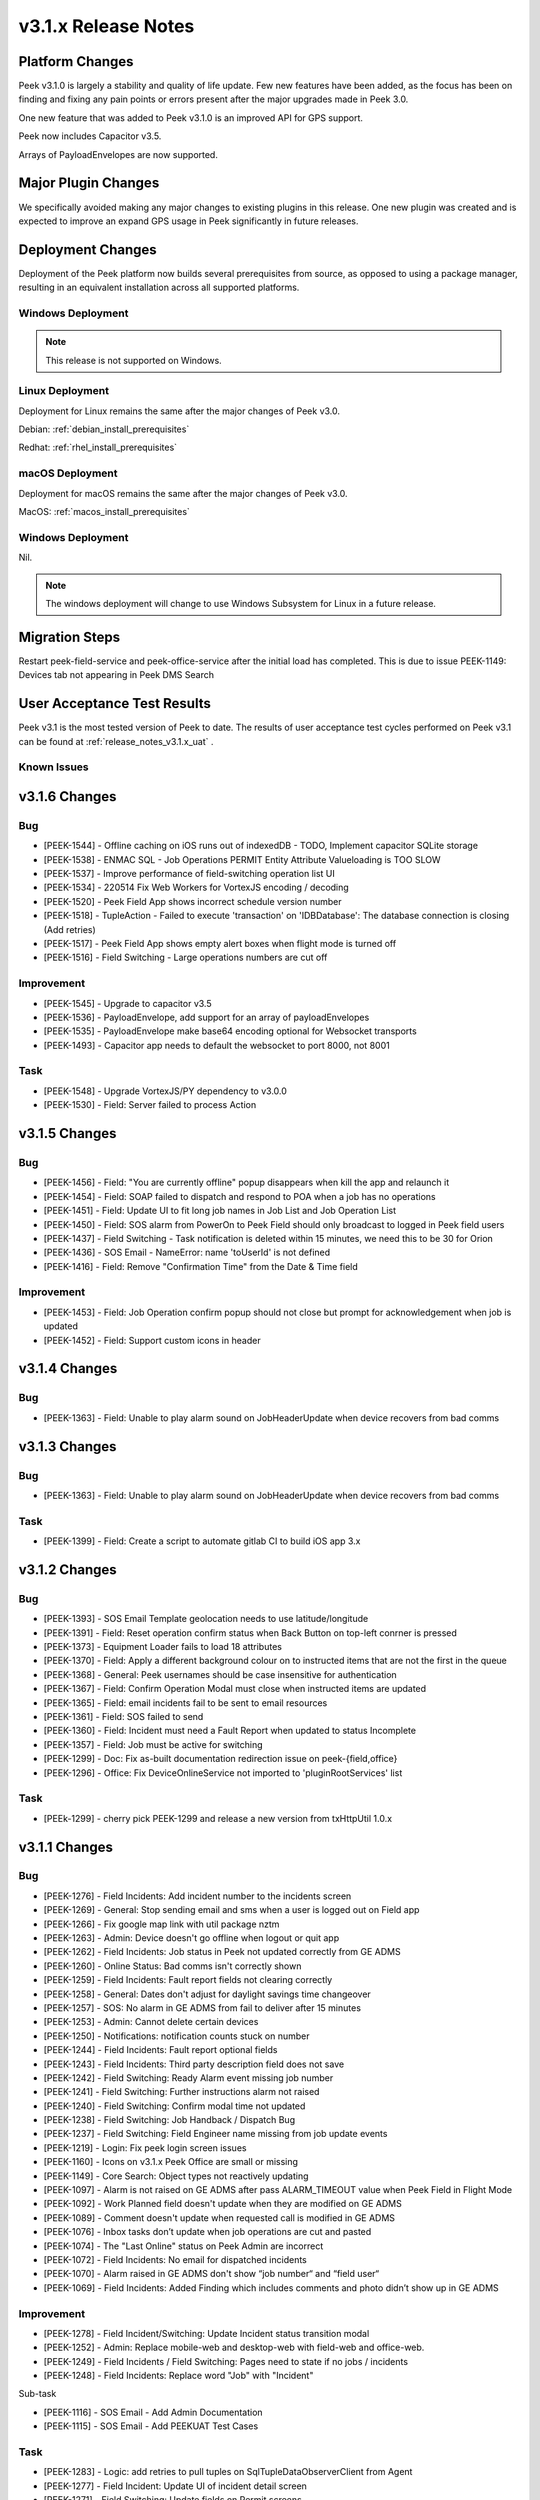 .. _release_notes_v3.1.x:

====================
v3.1.x Release Notes
====================

Platform Changes
----------------
Peek v3.1.0 is largely a stability and quality of life update. Few new features
have been added, as the focus has been on finding and fixing any pain points
or errors present after the major upgrades made in Peek 3.0.

One new feature that was added to Peek v3.1.0 is an improved API for GPS
support.

Peek now includes Capacitor v3.5.

Arrays of PayloadEnvelopes are now supported.

Major Plugin Changes
--------------------
We specifically avoided making any major changes to existing plugins in this
release. One new plugin was created and is expected to improve an expand GPS
usage in Peek significantly in future releases.

Deployment Changes
------------------
Deployment of the Peek platform now builds several prerequisites from source,
as opposed to using a package manager,
resulting in an equivalent installation across all supported platforms.

Windows Deployment
``````````````````

.. note:: This release is not supported on Windows.

Linux Deployment
````````````````

Deployment for Linux remains the same after the major changes of Peek v3.0.

Debian: :ref:`debian_install_prerequisites`

Redhat: :ref:`rhel_install_prerequisites`

macOS Deployment
````````````````

Deployment for macOS remains the same after the major changes of Peek v3.0.

MacOS: :ref:`macos_install_prerequisites`



Windows Deployment
``````````````````

Nil.

.. note:: The windows deployment will change to use Windows Subsystem for Linux
          in a future release.

Migration Steps
---------------

Restart peek-field-service and peek-office-service after the initial load has
completed. This is due to issue PEEK-1149: Devices tab not appearing in Peek
DMS Search

User Acceptance Test Results
----------------------------
Peek v3.1 is the most tested version of Peek to date. The results of user
acceptance test cycles performed on Peek v3.1 can be found at
:ref:`release_notes_v3.1.x_uat` .



Known Issues
````````````

v3.1.6 Changes
--------------

Bug
```

* [PEEK-1544] - Offline caching on iOS runs out of indexedDB - TODO, Implement capacitor SQLite storage

* [PEEK-1538] - ENMAC SQL - Job Operations PERMIT Entity Attribute Valueloading is TOO SLOW

* [PEEK-1537] - Improve performance of field-switching operation list UI

* [PEEK-1534] - 220514 Fix Web Workers for VortexJS encoding / decoding

* [PEEK-1520] - Peek Field App shows incorrect schedule version number

* [PEEK-1518] - TupleAction - Failed to execute 'transaction' on 'IDBDatabase': The database connection is closing \(Add retries\)

* [PEEK-1517] - Peek Field App shows empty alert boxes when flight mode is turned off

* [PEEK-1516] - Field Switching - Large operations numbers are cut off

Improvement
```````````

* [PEEK-1545] - Upgrade to capacitor v3.5

* [PEEK-1536] - PayloadEnvelope, add support for an array of payloadEnvelopes

* [PEEK-1535] - PayloadEnvelope make base64 encoding optional for Websocket transports

* [PEEK-1493] - Capacitor app needs to default the websocket to port 8000, not 8001

Task
````

* [PEEK-1548] - Upgrade VortexJS/PY dependency to v3.0.0

* [PEEK-1530] - Field: Server failed to process Action


v3.1.5 Changes
--------------

Bug
```

*	[PEEK-1456] - Field: "You are currently offline" popup disappears when kill the app and relaunch it

*	[PEEK-1454] - Field: SOAP failed to dispatch and respond to POA when a job has no operations

*	[PEEK-1451] - Field: Update UI to fit long job names in Job List and Job Operation List

*	[PEEK-1450] - Field: SOS alarm from PowerOn to Peek Field should only broadcast to logged in Peek field users

*	[PEEK-1437] - Field Switching - Task notification is deleted within 15 minutes, we need this to be 30 for Orion

*	[PEEK-1436] - SOS Email - NameError: name 'toUserId' is not defined

*	[PEEK-1416] - Field: Remove "Confirmation Time" from the Date & Time field

Improvement
```````````

*	[PEEK-1453] - Field: Job Operation confirm popup should not close but prompt for acknowledgement when job is updated

*	[PEEK-1452] - Field: Support custom icons in header


v3.1.4 Changes
--------------

Bug
```

*    [PEEK-1363] - Field: Unable to play alarm sound on JobHeaderUpdate when device recovers from bad comms

v3.1.3 Changes
--------------

Bug
```

*    [PEEK-1363] - Field: Unable to play alarm sound on JobHeaderUpdate when device recovers from bad comms

Task
````

*    [PEEK-1399] - Field: Create a script to automate gitlab CI to build iOS app 3.x

v3.1.2 Changes
--------------

Bug
```

*    [PEEK-1393] - SOS Email Template geolocation needs to use latitude/longitude

*    [PEEK-1391] - Field: Reset operation confirm status when Back Button on top-left conrner is pressed

*    [PEEK-1373] - Equipment Loader fails to load 18 attributes

*    [PEEK-1370] - Field: Apply a different background colour on to instructed items that are not the first in the queue

*    [PEEK-1368] - General: Peek usernames should be case insensitive for authentication

*    [PEEK-1367] - Field: Confirm Operation Modal must close when instructed items are updated

*    [PEEK-1365] - Field: email incidents fail to be sent to email resources

*    [PEEK-1361] - Field: SOS failed to send

*    [PEEK-1360] - Field: Incident must need a Fault Report when updated to status Incomplete

*    [PEEK-1357] - Field: Job must be active for switching

*    [PEEK-1299] - Doc: Fix as-built documentation redirection issue on peek-{field,office}

*    [PEEK-1296] - Office: Fix DeviceOnlineService not imported to 'pluginRootServices' list

Task
````

*    [PEEk-1299] - cherry pick PEEK-1299 and release a new version from txHttpUtil 1.0.x

v3.1.1 Changes
--------------

Bug
```

*    [PEEK-1276] - Field Incidents: Add incident number to the incidents screen

*    [PEEK-1269] - General: Stop sending email and sms when a user is logged out on Field app

*    [PEEK-1266] - Fix google map link with util package nztm

*    [PEEK-1263] - Admin: Device doesn't go offline when logout or quit app

*    [PEEK-1262] - Field Incidents: Job status in Peek not updated correctly from GE ADMS

*    [PEEK-1260] - Online Status: Bad comms isn't correctly shown

*    [PEEK-1259] - Field Incidents: Fault report fields not clearing correctly

*    [PEEK-1258] - General: Dates don't adjust for daylight savings time changeover

*    [PEEK-1257] - SOS: No alarm in GE ADMS from fail to deliver after 15 minutes

*    [PEEK-1253] - Admin: Cannot delete certain devices

*    [PEEK-1250] - Notifications: notification counts stuck on number

*    [PEEK-1244] - Field Incidents: Fault report optional fields

*    [PEEK-1243] - Field Incidents: Third party description field does not save

*    [PEEK-1242] - Field Switching: Ready Alarm event missing job number

*    [PEEK-1241] - Field Switching: Further instructions alarm not raised

*    [PEEK-1240] - Field Switching: Confirm modal time not updated

*    [PEEK-1238] - Field Switching: Job Handback / Dispatch Bug

*    [PEEK-1237] - Field Switching: Field Engineer name missing from job update events

*    [PEEK-1219] - Login: Fix peek login screen issues

*    [PEEK-1160] - Icons on v3.1.x Peek Office are small or missing

*    [PEEK-1149] - Core Search: Object types not reactively updating

*    [PEEK-1097] - Alarm is not raised on GE ADMS after pass ALARM_TIMEOUT value when Peek Field in Flight Mode

*    [PEEK-1092] - Work Planned field doesn't update when they are modified on GE ADMS

*    [PEEK-1089] - Comment doesn't update when requested call is modified in GE ADMS

*    [PEEK-1076] - Inbox tasks don’t update when job operations are cut and pasted

*    [PEEK-1074] - The "Last Online" status on Peek Admin are incorrect

*    [PEEK-1072] - Field Incidents: No email for dispatched incidents

*    [PEEK-1070] - Alarm raised in GE ADMS don't show “job number“ and “field user“

*    [PEEK-1069] - Field Incidents: Added Finding which includes comments and photo didn’t show up in GE ADMS

Improvement
```````````

*    [PEEK-1278] - Field Incident/Switching: Update Incident status transition modal

*    [PEEK-1252] - Admin: Replace mobile-web and desktop-web with field-web and office-web.

*    [PEEK-1249] - Field Incidents / Field Switching: Pages need to state if no jobs / incidents

*    [PEEK-1248] - Field Incidents: Replace word "Job" with "Incident"

Sub-task

*    [PEEK-1116] - SOS Email - Add Admin Documentation

*    [PEEK-1115] - SOS Email - Add PEEKUAT Test Cases

Task
````

*    [PEEK-1283] - Logic: add retries to pull tuples on SqlTupleDataObserverClient from Agent

*    [PEEK-1277] - Field Incident: Update UI of incident detail screen

*    [PEEK-1271] - Field Switching: Update fields on Permit screens

*    [PEEK-1228] - Add a format check to the Peek Core User's user 'Mobile' field


v3.1.0 Changes
--------------

Bug
```

*    [PEEK-1134] - Duplicate Key Login Error

*    [PEEK-1129] - Fix Admin App DatePipe Provider Bug

*    [PEEK-1127] - Peek office login page stays disabled after error

*    [PEEK-1126] - Fix Peek Office Build

*    [PEEK-1124] - Core Search: Updating search object properties to None doesn't
     work

*    [PEEK-1099] - Can't Login to Peek Office

*    [PEEK-1098] - Field search showing previous logged-in devices in result

*    [PEEK-1095] - Field app WebSQL errors

*    [PEEK-1090] - DocDB: Use date pipe for Date data in UI

*    [PEEK-1017] - Fix Field Incidents Build Issue

*    [PEEK-919] - Docdb Popup won't close on Safari browser

*    [PEEK-913] - Field assessments type error

*    [PEEK-909] - Move NgLifeCycleEvents from peek-plugin-base-js to vortexjs

*    [PEEK-908] - VortexJS needs to handle logged out state

*    [PEEK-877] - Search loses previous results when search window closes

*    [PEEK-866] - Tooltips didn't show up and search window remain when navigate to
     diagram location

*    [PEEK-848] - non-core Plugins are hard coded in peek-field-app


Task
````

*    [PEEK-1128] - Replace hardcoded strings

*    [PEEK-1010] - Complete v3.1.0 Field Switching UI

*    [PEEK-985] - Test Peek Mobile with Peek v3.1

*    [PEEK-884] - Cleanup old rename_plugin.sh files

*    [PEEK-836] - Core Device - Add support for capturing GPS information

*    [PEEK-835] - Show field devices in core-search GPS search

*    [PEEK-834] - Position on a field device within the GIS Diagram

*    [PEEK-833] - GIS Diagram - Show location of field units / GPS

*    [PEEK-798] - Add Assessments Table in Field Assessment Plugin (frontend major
     change required)

*    [PEEK-769] - Create Field Assessments API (non-subscription)


Improvement
```````````

*    [PEEK-1105] - SOS Email - Add new SOS Email feature that includes the GPS

*    [PEEK-1047] - DocDB: Add support for documents with datetime

*    [PEEK-783] - FUI - Rewrite UI for Field Incidents

*    [PEEK-782] - FUI - Restructure Field Incidents Navigation

*    [PEEK-773] - FUI - Rewrite UI for Field Switching

*    [PEEK-772] - FUI - Restructure Field Switching Navigation

*    [PEEK-771] - PNA - Update Camera APIs

*    [PEEK-766] - Email Incident - Google Map link to be added on Dispatch email

*    [PEEK-765] - Email Incident - Coordinate conversion feature Easting/Northing
     -> Lat/Long

*    [PEEK-764] - FAD - Include field assessment details in Email Incident details.

*    [PEEK-763] - FAD - Include field assessment details in Field Incident details.


Sub-Task
````````

*    [PEEK-1108] - SOS Email - Rename peek-plugin-enmac-chat to
     peek-plugin-enmac-msg-sos-email

*    [PEEK-1107] - SOS Email - Add new Email Template plugin Skeleton

*    [PEEK-951] - FUI - Rewrite UI for Field Assessments - Photo List Screen

*    [PEEK-950] - FUI - Rewrite UI for Field Assessments - Item Details Screen

*    [PEEK-949] - FUI - Rewrite UI for Field Assessments - Photo Detail Screen

*    [PEEK-948] - FUI - Rewrite UI for Field Assessments - Item List Screen

*    [PEEK-801] - PNA - Update Camera APIs - Field Assessments

*    [PEEK-800] - PNA - Update Camera APIs - Field Incidents

*    [PEEK-795] - FUI - Rewrite UI for Field Incidents - Finding Detail

*    [PEEK-794] - FUI - Rewrite UI for Field Incidents - Finding, New

*    [PEEK-793] - FUI - Rewrite UI for Field Incidents - Call Detail

*    [PEEK-792] - FUI - Rewrite UI for Field Incidents - Premise History List

*    [PEEK-791] - FUI - Rewrite UI for Field Incidents - Incident Transition Dialog

*    [PEEK-790] - FUI - Rewrite UI for Field Incidents - Incident Detail

*    [PEEK-789] - FUI - Rewrite UI for Field Incidents - Incident Fault Report
     Detail

*    [PEEK-788] - FUI - Rewrite UI for Field Incidents - Incident Third Party Detail

*    [PEEK-787] - FUI - Rewrite UI for Field Incidents - Incident Outer Screen

*    [PEEK-786] - FUI - Rewrite UI for Field Incidents - Finding List

*    [PEEK-785] - FUI - Rewrite UI for Field Incidents - Call List

*    [PEEK-784] - FUI - Rewrite UI for Field Incidents - Incident List

*    [PEEK-781] - FUI - Rewrite UI for Field Switching - Operation List

*    [PEEK-780] - FUI - Rewrite UI for Field Switching - Job List

*    [PEEK-779] - FUI - Rewrite UI for Field Switching - Transition Permit

*    [PEEK-778] - FUI - Rewrite UI for Field Switching - Transition Operation

*    [PEEK-777] - FUI - Rewrite UI for Field Switching - Transition Job

*    [PEEK-776] - FUI - Rewrite UI for Field Switching - Permit Details

*    [PEEK-775] - FUI - Rewrite UI for Field Switching - Operation Details

*    [PEEK-774] - FUI - Rewrite UI for Field Switching - Job Details

